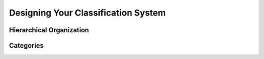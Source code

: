
************************************
Designing Your Classification System
************************************

Hierarchical Organization
=========================

.. todo:: Write Hierarchical Organization

Categories
==========

.. todo:: Write Categories
